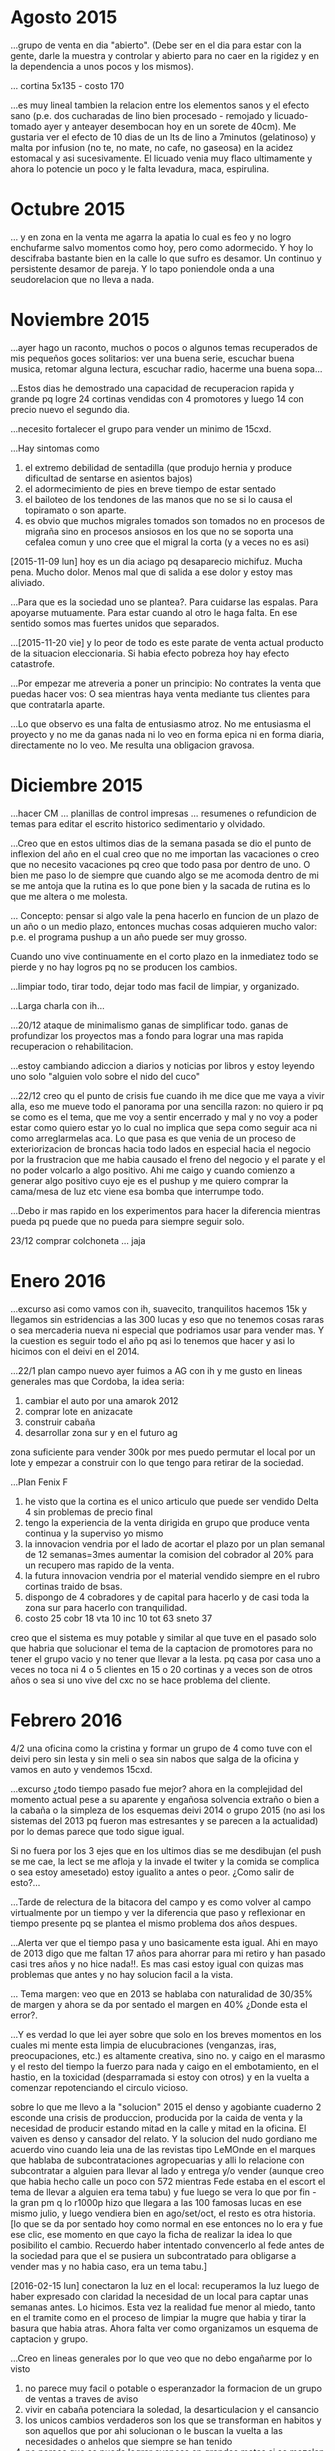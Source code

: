 * Agosto 2015
...grupo de venta en dia "abierto". (Debe ser en el dia para estar con
la gente, darle la muestra y controlar y abierto para no caer en la
rigidez y en la dependencia a unos pocos y los mismos).

... cortina 5x135 - costo 170

...es muy lineal tambien la relacion entre los elementos sanos y el
efecto sano (p.e. dos cucharadas de lino bien procesado - remojado y
licuado- tomado ayer y anteayer desembocan hoy en un sorete de
40cm). Me gustaria ver el efecto de 10 dias de un lts de lino a
7minutos (gelatinoso) y malta por infusion (no te, no mate, no cafe,
no gaseosa) en la acidez estomacal y asi sucesivamente. El licuado
venia muy flaco ultimamente y ahora lo potencie un poco y le falta
levadura, maca, espirulina.

* Octubre 2015
... y en zona en la venta me agarra la apatia lo cual es feo y no
logro enchufarme salvo momentos como hoy, pero como adormecido. Y hoy
lo descifraba bastante bien en la calle lo que sufro es desamor. Un
continuo y persistente desamor de pareja. Y lo tapo poniendole onda a
una seudorelacion que no lleva a nada.

* Noviembre 2015

...ayer hago un raconto, muchos o pocos o algunos temas recuperados de
mis pequeños goces solitarios: ver una buena serie, escuchar buena
musica, retomar alguna lectura, escuchar radio, hacerme una buena
sopa...

...Estos dias he demostrado una capacidad de recuperacion rapida y
grande pq logre 24 cortinas vendidas con 4 promotores y luego 14 con
precio nuevo el segundo dia.

...necesito fortalecer el grupo para vender un minimo de 15cxd.

...Hay sintomas como
1. el extremo debilidad de sentadilla (que produjo hernia y produce
   dificultad de sentarse en asientos bajos)
2. el adormecimiento de pies en breve tiempo de estar sentado
3. el bailoteo de los tendones de las manos que no se si lo causa el
   topiramato o son aparte.
4. es obvio que muchos migrales tomados son tomados no en procesos de
   migraña sino en procesos ansiosos en los que no se soporta una
   cefalea comun y uno cree que el migral la corta (y a veces no es
   asi)

[2015-11-09 lun] hoy es un dia aciago pq desaparecio michifuz. Mucha
pena. Mucho dolor. Menos mal que di salida a ese dolor y estoy mas
aliviado.

...Para que es la sociedad uno se plantea?. Para cuidarse las
espalas. Para apoyarse mutuamente. Para estar cuando al otro le haga
falta. En ese sentido somos mas fuertes unidos que separados.

...[2015-11-20 vie] y lo peor de todo es este parate de venta actual
producto de la situacion eleccionaria. Si habia efecto pobreza hoy hay
efecto catastrofe.

...Por empezar me atreveria a poner un principio:
No contrates la venta que puedas hacer vos: O sea mientras haya venta
mediante tus clientes para que contratarla aparte.

...Lo que observo es una falta de entusiasmo atroz. No me entusiasma
el proyecto y no me da ganas nada ni lo veo en forma epica ni en forma
diaria, directamente no lo veo. Me resulta una obligacion gravosa.

* Diciembre 2015
...hacer CM ... planillas de control impresas ... resumenes o
refundicion de temas para editar el escrito historico sedimentario y
olvidado.

...Creo que en estos ultimos dias de la semana pasada se dio el punto
de inflexion del año en el cual creo que no me importan las vacaciones
o creo que no necesito vacaciones pq creo que todo pasa por dentro de
uno. O bien me paso lo de siempre que cuando algo se me acomoda dentro
de mi se me antoja que la rutina es lo que pone bien y la sacada de
rutina es lo que me altera o me molesta.

... Concepto: pensar si algo vale la pena hacerlo en funcion de un
plazo de un año o un medio plazo, entonces muchas cosas adquieren
mucho valor: p.e. el programa pushup a un año puede ser muy grosso.

Cuando uno vive continuamente en el corto plazo en la inmediatez todo
se pierde y no hay logros pq no se producen los cambios. 

...limpiar todo, tirar todo, dejar todo mas facil de limpiar, y
organizado.

...Larga charla con ih...

...20/12 ataque de minimalismo ganas de simplificar todo.
ganas de profundizar los proyectos mas a fondo para lograr una mas
rapida recuperacion o rehabilitacion.

...estoy cambiando adiccion a diarios y noticias por libros y estoy
leyendo uno solo "alguien volo sobre el nido del cuco"

...22/12 creo qu el punto de crisis fue cuando ih me dice que me vaya
a vivir alla, eso me mueve todo el panorama por una sencilla razon: no
quiero ir pq se como es el tema, que me voy a sentir encerrado y mal y
no voy a poder estar como quiero estar yo lo cual no implica que sepa
como seguir aca ni como arreglarmelas aca. Lo que pasa es que venia de
un proceso de exteriorizacion de broncas hacia todo lados en especial
hacia el negocio por la frustracion que me habia causado el freno del
negocio y el parate y el no poder volcarlo a algo positivo. Ahi me
caigo y cuando comienzo a generar algo positivo cuyo eje es el pushup
y me quiero comprar la cama/mesa de luz etc viene esa bomba que
interrumpe todo.

...Debo ir mas rapido en los experimentos para hacer la diferencia
mientras pueda pq puede que no pueda para siempre seguir solo.

23/12 comprar colchoneta ... jaja


* Enero 2016
...excurso asi como vamos con ih, suavecito, tranquilitos hacemos 15k
y llegamos sin estridencias a las 300 lucas y eso que no tenemos cosas
raras o sea mercaderia nueva ni especial que podriamos usar para
vender mas. Y la cuestion es seguir todo el año pq asi lo tenemos que
hacer y asi lo hicimos con el deivi en el 2014.

...22/1 plan campo nuevo
ayer fuimos a AG con ih y me gusto en lineas generales mas que
Cordoba, la idea seria:
1. cambiar el auto por una amarok 2012 
2. comprar lote en anizacate
3. construir cabaña
4. desarrollar zona sur y en el futuro ag
zona suficiente para vender 300k por mes 
puedo permutar el local por un lote y empezar a construir con lo que
tengo para retirar de la sociedad.

...Plan Fenix F
1. he visto que la cortina es el unico articulo que puede ser vendido
   Delta 4 sin problemas de precio final
2. tengo la experiencia de la venta dirigida en grupo que produce
   venta continua y la superviso yo mismo
3. la innovacion vendria por el lado de acortar el plazo por un plan
   semanal de 12 semanas=3mes aumentar la comision del cobrador al 20%
   para un recupero mas rapido de la venta.
4. la futura innovacion vendria por el material vendido siempre en el
   rubro cortinas traido de bsas.
5. dispongo de 4 cobradores y de capital para hacerlo y de casi toda
   la zona sur para hacerlo con tranquilidad.
6. costo 25 cobr 18 vta 10 inc 10 tot 63 sneto 37
creo que el sistema es muy potable y similar al que tuve en el pasado
solo que habria que solucionar el tema de la captacion de promotores
para no tener el grupo vacio y no tener que llevar a la lesta.
pq casa por casa uno a veces no toca ni 4 o 5 clientes en 15 o 20
cortinas y a veces son de otros años o sea si uno vive del cxc no se
hace problema del cliente. 


* Febrero 2016
4/2 una oficina como la cristina y formar un grupo de 4 como tuve con
el deivi pero sin lesta y sin meli o sea sin nabos que salga de la
oficina y vamos en auto y vendemos 15cxd.

...excurso ¿todo tiempo pasado fue mejor?
ahora en la complejidad del momento actual pese a su aparente y
engañosa solvencia extraño o bien a la cabaña o la simpleza de los
esquemas deivi 2014 o grupo 2015 (no asi los sistemas del 2013 pq
fueron mas estresantes y se parecen a la actualidad) por lo demas
parece que todo sigue igual.

Si no fuera por los 3 ejes que en los ultimos dias se me desdibujan
(el push se me cae, la lect se me afloja y la invade el twiter y la
comida se complica o sea estoy amesetado) estoy igualito a antes o
peor. ¿Como salir de esto?...

...Tarde de relectura de la bitacora del campo y es como volver al
campo virtualmente por un tiempo y ver la diferencia que paso y
reflexionar en tiempo presente pq se plantea el mismo problema dos
años despues.

...Alerta ver que el tiempo pasa y uno basicamente esta igual. Ahi en
mayo de 2013 digo que me faltan 17 años para ahorrar para mi retiro y
han pasado casi tres años y no hice nada!!. Es mas casi estoy igual
con quizas mas problemas que antes y no hay solucion facil a la vista.

... Tema margen: veo que en 2013 se hablaba con naturalidad de 30/35%
de margen y ahora se da por sentado el margen en 40% ¿Donde esta el
error?.

...Y es verdad lo que lei ayer sobre que solo en los breves momentos
en los cuales mi mente esta limpia de elucubraciones (venganzas, iras,
preocupaciones, etc.) es altamente creativa, sino no. y caigo en el
marasmo y el resto del tiempo la fuerzo para nada y caigo en el
embotamiento, en el hastio, en la toxicidad (desparramada si estoy con
otros) y en la vuelta a comenzar repotenciando el circulo vicioso.

sobre lo que me llevo a la "solucion" 2015
el denso y agobiante cuaderno 2 esconde una crisis de produccion,
producida por la caida de venta y la necesidad de producir estando
mitad en la calle y mitad en la oficina. El vaiven es denso y cansador
del relato.
Y la solucion del nudo gordiano me acuerdo vino cuando leia una de las
revistas tipo LeMOnde en el marques que hablaba de subcontrataciones
agropecuarias y alli lo relacione con subcontratar a alguien para
llevar al lado y entrega y/o vender (aunque creo que habia hecho calle
un poco con 572 mientras Fede estaba en el escort el tema de llevar a
alguien era tema tabu) y fue luego se vera lo que por fin - la gran pm
q lo r1000p hizo que llegara a las 100 famosas lucas en ese mismo
julio, y luego vendiera bien en ago/set/oct, el resto es otra
historia.
[lo que se da por sentado hoy como normal en ese entonces no lo era y
fue ese clic, ese momento en que cayo la ficha de realizar la idea lo
que posibilito el cambio. Recuerdo haber intentado convencerlo al fede
antes de la sociedad para que el se pusiera un subcontratado para
obligarse a vender mas y no habia caso, era un tema tabu.]

[2016-02-15 lun] conectaron la luz en el local: recuperamos la luz
luego de haber expresado con claridad la necesidad de un local para
captar unas semanas antes. Lo hicimos. Esta vez la realidad fue menor
al miedo, tanto en el tramite como en el proceso de limpiar la mugre
que habia y tirar la basura que habia atras. Ahora falta ver como
organizamos un esquema de captacion y grupo.

...Creo en lineas generales por lo que veo que no debo engañarme por
lo visto
1. no parece muy facil o potable o esperanzador la formacion de un
   grupo de ventas a traves de aviso
2. vivir en cabaña potenciara la soledad, la desarticulacion y el cansancio
3. los unicos cambios verdaderos son los que se transforman en habitos
   y son aquellos que por ahi solucionan o le buscan la vuelta a las
   necesidades o anhelos que siempre se han tenido
4. no  parece que se pueda lograr avances en grandes metas si se
   mezclan al medio otros problemas que distraen o si no hay grandes
   metas.

... Cuando este en el campo quejandome de algun ruido, o de las
avionetas del aeroclub, o de alguna motosierra, o de un vecino
escuchando musica, recordar este transito incesante que no te deja
respirar ni mantener una conversacion a ninguna hora ¿Cuanto smog
estare respirando aca en Patricios??.




